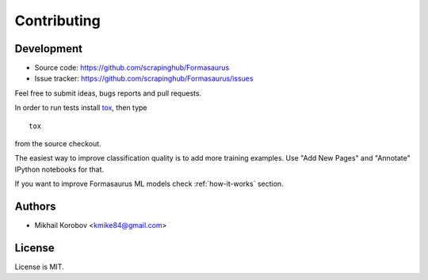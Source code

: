 Contributing
============

Development
-----------

* Source code: https://github.com/scrapinghub/Formasaurus
* Issue tracker: https://github.com/scrapinghub/Formasaurus/issues

Feel free to submit ideas, bugs reports and pull requests.

In order to run tests install tox_, then type

::

    tox

from the source checkout.

.. _tox: http://tox.testrun.org


The easiest way to improve classification quality is to add more training
examples. Use "Add New Pages" and "Annotate" IPython notebooks for that.

If you want to improve Formasaurus ML models check :ref:`how-it-works` section.

Authors
-------

* Mikhail Korobov <kmike84@gmail.com>

License
-------

License is MIT.
